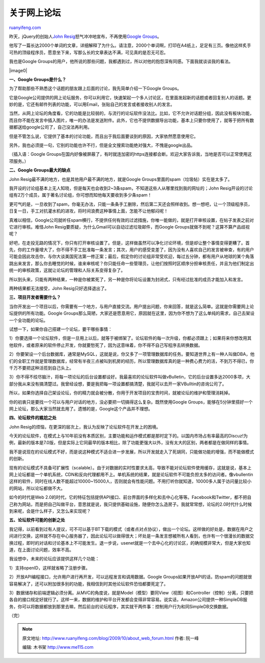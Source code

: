 .. _200910_about_web_forum:

关于网上论坛
===============================

`ruanyifeng.com <http://www.ruanyifeng.com/blog/2009/10/about_web_forum.html>`__

昨天，jQuery的创始人\ `John
Resig <http://ejohn.org/blog/google-groups-is-dead/>`__\ 怒气冲冲地宣布，不再使用\ `Google
Groups <https://groups.google.com/>`__\ 。

他写了一篇长达2000个单词的文章，详细解释了为什么。请注意，2000个单词啊，打印在A4纸上，足足有三页。像他这样炙手可热的顶级程序员，愿意坐下来，写那么长的文章表达不满，可见真的是忍无可忍。

我也是Google
Groups的用户，他所说的那些问题，我都遇到过，所以对他的抱怨深有同感。下面我就谈谈我的看法。

|image0|

**一、Google Groups是什么？**

为了帮助那些不熟悉这个话题的朋友跟上后面的讨论，我先简单介绍一下Google
Groups。

它是Google公司提供的网上论坛服务，你可以利用它，快速架起一个多人讨论区，在里面发起新的话题或者回复别人的话题。更妙的是，它还有邮件列表的功能，可以用Email，张贴自己的发言或者接收别人的发言。

当然，从网上论坛的角度看，它的功能是比较弱的，与流行的论坛软件没法比。比如，它不允许对话题分组，因此没有板块功能，而且你不能在发言中插入图片，唯一的办法是发送附件。此外，它也不提供数据导出功能，基本上只要你使用了，就等于把所有数据都送给google公司了，自己没法再利用。

但是不管怎么说，它提供了基本的讨论功能，而且出于我后面要谈到的原因，大家依然愿意使用它。

另外，我也必须提一句，它别的功能也许不行，但是全文搜索功能绝对强大，不愧是google出品。

（插入语：Google
Groups在国内好像被屏蔽了，有时就连加密的https连接都会断。欢迎大家告诉我，当地是否可以正常使用这项服务。）

**二、Google Groups最大的缺点**

John Resig最不满的地方，也是其他用户最不满的地方，就是Google
Groups里面的spam（垃圾帖）实在是太多了。

我开设的讨论组基本上无人知晓，但是每天也会收到2~3条spam，不知道这些人从哪里找到我的网址的；John
Resig开设的讨论组有2万个成员，属于著名讨论组，你可想而知他每天要收到多少条spam！

更可气的是，一旦收到了spam，你毫无办法，只能一条条手工删除，然后第二天还会照样收到。想一想吧，让一个顶级程序员，日复一日，手工对抗灌水机的进攻，将时间浪费这种事情上面，怎能不让他郁闷呢！

真难以相信，Google公司就听任spam横行，不提供任何有效的过滤措施，你唯一能做的，就是打开审核设置，在帖子发表之前对它进行审核。难怪John
Resig要质疑，为什么Gmail可以自动过滤垃圾邮件，而Google
Groups就做不到呢？这算不算产品歧视呢？

好吧，在走投无路的情况下，你只有打开审核设置了。但是，这样做虽然可以净化讨论环境，但是却让整个事情变得更糟了。首先，你的工作量增大了，你不得不手工批准每一条发言；其次，用户的感受变差了，因为没有人喜欢自己的发言被审查，有的用户可能会因此攻击你，与你大谈美国宪法第一修正案；最后，假定你的讨论组非常受欢迎，每过五分钟，都有用户从地球的某个角落跳出来发言，那么你去睡觉的时候，谁来审核呢？你只能任命一些管理员，让他们按照时区顺序分担审核责任，并且为他们制定出统一的审核政策，这就让论坛的管理和人际关系变得复杂了。

所以到头来，只能有两种结果，一种是你被累死了，另一种是你将论坛设置为封闭式，只有经过批准的成员才能加入和发言。

两种结果都无法接受，John Resig只好选择退出了。

**三、项目开发者需要什么？**

当你开发出一个项目以后，你需要有一个地方，与用户直接交流。用户提出问题，你来回答，就是这么简单。这就是你需要网上论坛提供的所有功能。Google
Groups那么简陋，大家还是愿意用它，原因就在这里，因为你不想为了这么单纯的需求，自己去架设一个全功能的论坛。

试想一下，如果你自己搭建一个论坛，要干哪些事情：

1）你要选择一个论坛软件，但是一旦用上以后，就等于被绑架了。论坛软件的每一次升级，你都必须跟上；如果将来你想改用其他软件，或者原来的软件停止开发，你就要愁死了，因为这意味着，你不得不自己写程序去转换数据。

2）你要架设一个后台数据库，通常是MySQL，这就是说，你又多了一项管理数据库的任务。要知道世界上有一种人叫做DBA，他们的全职工作就是管理数据库，经常有半夜三点被叫到机房的经历，所以管理数据库真的是一种费心费力的活，不到万不得已，你千万不要把这种活揽到自己头上。

3）你不得不绞尽脑汁，将每一项论坛的后台设置都设好。我最喜欢的论坛软件叫做vBulletin，它的后台设置多达2000多项，大部分我从来没有搞清楚过。我曾经设想，要是我把每一项设置都搞清楚，我就可以去开一家VBulltin的咨询公司了。

所以，如果你选择自己架设论坛，你的精力就会被分散，你用于开发项目的宝贵时间，就被论坛的维护和管理消耗掉。

你的初衷只是要找一个可以与用户对话的地方，没必要把一切搞得这么复杂。既然使用Google
Groups，能够在5分钟里搭好一个网上论坛，那么大家当然就去用了。遗憾的是，Google这个产品并不理想。

**四、论坛软件的尴尬之处**

John Resig的烦恼，在更深的层次上，我认为反映了论坛软件在开发上的困境。

今天的论坛软件，在模式上与10年前没有本质区别，主要功能和运作模式都是那时定下的。以国内市场占有率最高的Discuz!为例，最新的版本是7.0版，但是实际上它同最早的版本相比，除了功能更强大以外，没有太大的区别，两者都是在做同样的事情。

我不是说现在的论坛模式不好，而是说这种模式不适合进一步发展，所以开发就走入了死胡同，只能做功能的增强，而不能做模式的创新。

现有的论坛模式不具备可扩展性（scalable）。由于对数据的实时性要求太高，导致不能对论坛软件使用缓存，这就是说，基本上网上论坛都是一个单机系统，CDN和反向代理都用不上。单机系统的结果，就是论坛软件不可能负担太多的访问者。像vbullentin这样的软件，同时在线人数不能超过10000~15000人，否则就会有性能问题。不用打听你就知道，10000多人属于访问量比较小的网站，所以论坛都做不大。

如今的时代是Web
2.0的时代，它的特征包括提供API接口、前台界面的多样化和去中心化等等。Facebook和Twitter，都不把自己称为网站，而是把自己叫做平台，意思就是说，我只提供基础设施，随便你怎么造房子。我就常常想，论坛的2.0时代什么时候到来呢，会是什么样子，又怎么来实现呢？

**五、论坛软件可能的创新之处**

我记得，以前看到过有人提议，可不可以基于BT下载的模式（或者点对点协议），做出一个论坛。这样做的好处是，数据在用户之间进行交换，这样就不存在中心服务器了，因此论坛可以做得很大；坏处是一条发言想被所有人看到，也许有一个很漫长的数据交换过程，即时的对话和讨论基本上不可能发生。退一步说，usenet就是一个去中心化的讨论区，的确规模非常大，但是大家也知道，在上面讨论问题，效率不高。

我设想中，未来的论坛应该提供这样几个功能：

1）支持openID，这样就省略了注册步骤。

2）开放API编程接口，允许用户进行再开发，可以远程发言和调用数据。Google
Groups如果开放API的话，防spam的问题就很容易解决了，还可以附加很多别的功能，我相信到时其他论坛软件恐怕都要死定了。

3）数据储存和前端逻辑必须分离。从MVC的角度说，就是Model（模型）要同View（视图）和Controller（控制）分离，只要把各自的接口规定好就行了。这样一来，数据的维护和平台开发都会变得非常容易。说实话，Amazon公司提供一种SimpleDB服务，你可以将数据都放到那里去嘛，然后前台的论坛程序，其实就干两件事：控制用户行为和同SimpleDB交换数据。

（完）

.. note::
    原文地址: http://www.ruanyifeng.com/blog/2009/10/about_web_forum.html 
    作者: 阮一峰 

    编辑: 木书架 http://www.me115.com